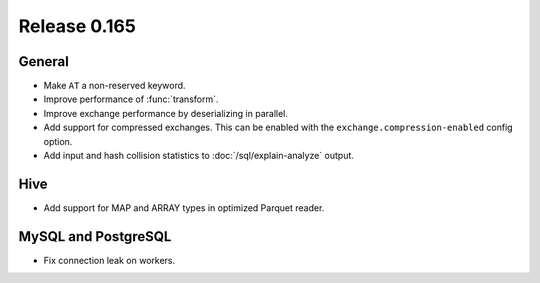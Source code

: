 =============
Release 0.165
=============

General
-------

* Make ``AT`` a non-reserved keyword.
* Improve performance of :func:`transform`.
* Improve exchange performance by deserializing in parallel.
* Add support for compressed exchanges. This can be enabled with the ``exchange.compression-enabled``
  config option.
* Add input and hash collision statistics to :doc:`/sql/explain-analyze` output.

Hive
----

* Add support for MAP and ARRAY types in optimized Parquet reader.

MySQL and PostgreSQL
--------------------

* Fix connection leak on workers.
